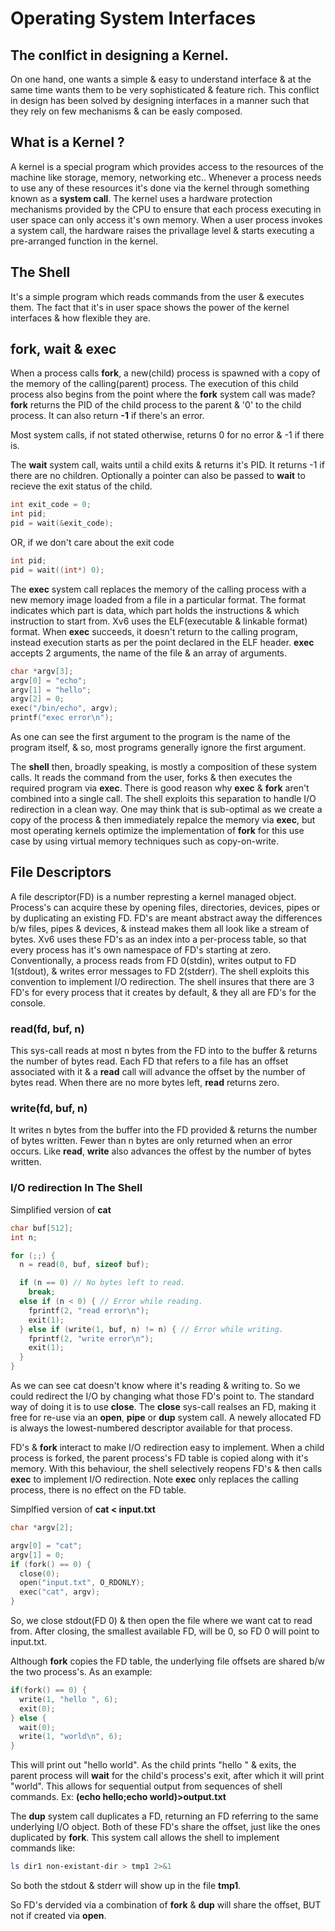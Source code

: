 * Operating System Interfaces
** The conlfict in designing a Kernel.
On one hand, one wants a simple & easy to understand interface & at the same time wants them to be very sophisticated & feature rich. This conflict in design has been solved by designing interfaces in a manner such that they rely on few mechanisms & can be easly composed.

** What is a Kernel ?
A kernel is a special program which provides access to the resources of the machine like storage, memory, networking etc.. Whenever a process needs to use any of these resources it's done via the kernel through something known as a *system call*. The kernel uses a hardware protection mechanisms provided by the CPU to ensure that each process executing in user space can only access it's own memory. When a user process invokes a system call, the hardware raises the privallage level & starts executing a pre-arranged function in the kernel.

** The Shell
It's a simple program which reads commands from the user & executes them. The fact that it's in user space shows the power of the kernel interfaces & how flexible they are.

** fork, wait & exec
When a process calls *fork*, a new(child) process is spawned with a copy of the memory of the calling(parent) process. The execution of this child process also begins from the point where the *fork* system call was made? *fork* returns the PID of the child process to the parent & '0' to the child process. It can also return *-1* if there's an error.

Most system calls, if not stated otherwise, returns 0 for no error & -1 if there is.

The *wait* system call, waits until a child exits & returns it's PID. It returns -1 if there are no children. Optionally a pointer can also be passed to *wait* to recieve the exit status of the child.
#+begin_src C
  int exit_code = 0;
  int pid;
  pid = wait(&exit_code);
#+end_src
OR, if we don't care about the exit code
#+begin_src C
  int pid;
  pid = wait((int*) 0);
#+end_src

The *exec* system call replaces the memory of the calling process with a new memory image loaded from a file in a particular format. The format indicates which part is data, which part holds the instructions & which instruction to start from. Xv6 uses the ELF(executable & linkable format) format. When *exec* succeeds, it doesn't return to the calling program, instead execution starts as per the point declared in the ELF header. *exec* accepts 2 arguments, the name of the file & an array of arguments.
#+begin_src C
  char *argv[3];
  argv[0] = "echo";
  argv[1] = "hello";
  argv[2] = 0;
  exec("/bin/echo", argv);
  printf("exec error\n");
#+end_src
As one can see the first argument to the program is the name of the program itself, & so, most programs generally ignore the first argument.

The *shell* then, broadly speaking, is mostly a composition of these system calls. It reads the command from the user, forks & then executes the required program via *exec*. There is good reason why *exec* & *fork* aren't combined into a single call. The shell exploits this separation to handle I/O redirection in a clean way. One may think that is sub-optimal as we create a copy of the process & then immediately repalce the memory via *exec*, but most operating kernels optimize the implementation of *fork* for this use case by using virtual memory techniques such as copy-on-write.

** File Descriptors
A file descriptor(FD) is a number represting a kernel managed object. Process's can acquire these by opening files, directories, devices, pipes or by duplicating an existing FD. FD's are meant abstract away the differences b/w files, pipes & devices, & instead makes them all look like a stream of bytes.
Xv6 uses these FD's as an index into a per-process table, so that every process has it's own namespace of FD's starting at zero. Conventionally, a process reads from FD 0(stdin), writes output to FD 1(stdout), & writes error messages to FD 2(stderr). The shell exploits this convention to implement I/O redirection. The shell insures that there are 3 FD's for every process that it creates by default, & they all are FD's for the console.

*** read(fd, buf, n)
This sys-call reads at most n bytes from the FD into to the buffer & returns the number of bytes read. Each FD that refers to a file has an offset associated with it & a *read* call will advance the offset by the number of bytes read. When there are no more bytes left, *read* returns zero.

*** write(fd, buf, n)
It writes n bytes from the buffer into the FD provided & returns the number of bytes written. Fewer than n bytes are only returned when an error occurs. Like *read*, *write* also advances the offest by the number of bytes written. 

*** I/O redirection In The Shell
Simplified version of *cat*
#+begin_src C
  char buf[512];
  int n;

  for (;;) {
    n = read(0, buf, sizeof buf);

    if (n == 0) // No bytes left to read.
      break;
    else if (n < 0) { // Error while reading.
      fprintf(2, "read error\n");
      exit(1);
    } else if (write(1, buf, n) != n) { // Error while writing.
      fprintf(2, "write error\n");
      exit(1);
    }
  }
#+end_src

As we can see cat doesn't know where it's reading & writing to. So we could redirect the I/O by changing what those FD's point to. The standard way of doing it is to use *close*. The *close* sys-call realses an FD, making it free for re-use via an *open*, *pipe* or *dup* system call. A newely allocated FD is always the lowest-numbered descriptor available for that process.

FD's & *fork* interact to make I/O redirection easy to implement. When a child process is forked, the parent process's FD table is copied along with it's memory. With this behaviour, the shell selectively reopens FD's & then calls *exec* to implement I/O redirection. Note *exec* only replaces the calling process, there is no effect on the FD table.

Simplfied version of *cat < input.txt*
#+begin_src C
  char *argv[2];

  argv[0] = "cat";
  argv[1] = 0;
  if (fork() == 0) {
    close(0);
    open("input.txt", O_RDONLY);
    exec("cat", argv);
  }
#+end_src
So, we close stdout(FD 0) & then open the file where we want cat to read from. After closing, the smallest available FD, will be 0, so FD 0 will point to input.txt.

Although *fork* copies the FD table, the underlying file offsets are shared b/w the two process's. As an example:
#+begin_src C
    if(fork() == 0) {
      write(1, "hello ", 6);
      exit(0);
    } else {
      wait(0);
      write(1, "world\n", 6);
    }
#+end_src
This will print out "hello world". As the child prints "hello " & exits, the parent process will *wait* for the child's process's exit, after which it will print "world\n". This allows for sequential output from sequences of shell commands. Ex: *(echo hello;echo world)>output.txt*

The *dup* system call duplicates a FD, returning an FD referring to the same underlying I/O object. Both of these FD's share the offset, just like the ones duplicated by *fork*. This system call allows the shell to implement commands like:
#+begin_src sh
ls dir1 non-existant-dir > tmp1 2>&1
#+end_src
So both the stdout & stderr will show up in the file *tmp1*.

So FD's dervided via a combination of *fork* & *dup* will share the offset, BUT not if created via *open*.
